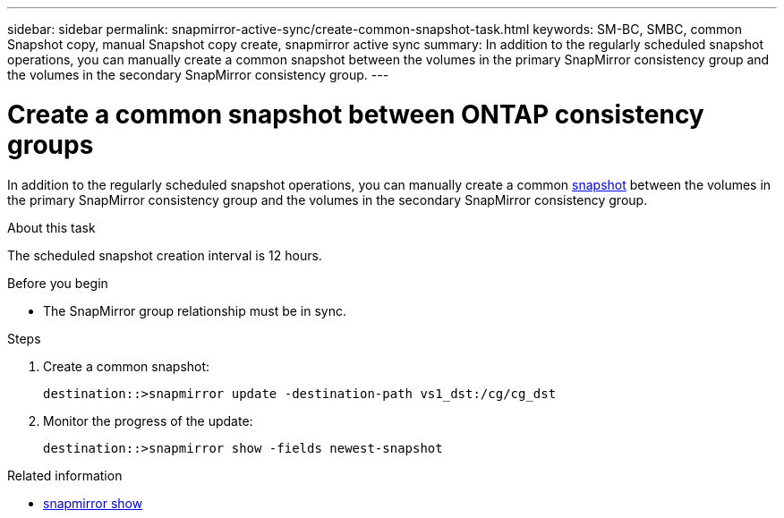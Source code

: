 ---
sidebar: sidebar
permalink: snapmirror-active-sync/create-common-snapshot-task.html
keywords: SM-BC, SMBC, common Snapshot copy, manual Snapshot copy create, snapmirror active sync
summary: In addition to the regularly scheduled snapshot operations, you can manually create a common snapshot between the volumes in the primary SnapMirror consistency group and the volumes in the secondary SnapMirror consistency group.
---

= Create a common snapshot between ONTAP consistency groups
:hardbreaks:
:nofooter:
:icons: font
:linkattrs:
:imagesdir: ../media/

[.lead]
In addition to the regularly scheduled snapshot operations, you can manually create a common link:../concepts/snapshot-copies-concept.html[snapshot] between the volumes in the primary SnapMirror consistency group and the volumes in the secondary SnapMirror consistency group.

.About this task
The scheduled snapshot creation interval is 12 hours. 


.Before you begin
* The SnapMirror group relationship must be in sync.

.Steps

. Create a common snapshot:
+
`destination::>snapmirror update -destination-path vs1_dst:/cg/cg_dst`

. Monitor the progress of the update:
+
`destination::>snapmirror show -fields newest-snapshot`

.Related information
* link:https://docs.netapp.com/us-en/ontap-cli/snapmirror-show.html[snapmirror show^]


// 2025-Aug-19, ONTAPDOC-2803
// 2025 July 17, ONTAPDOC-2960
//2025-1-30, GH-1615
//27 october 2021, BURT 1394215